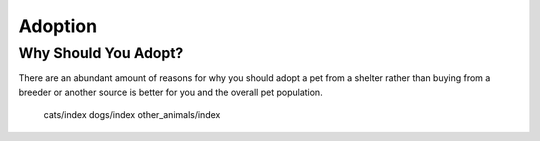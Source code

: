 Adoption
========

Why Should You Adopt?
---------------------

There are an abundant amount of reasons for why you should adopt 
a pet from a shelter rather than buying from a breeder or another
source is better for you and the overall pet population.

   cats/index
   dogs/index
   other_animals/index



